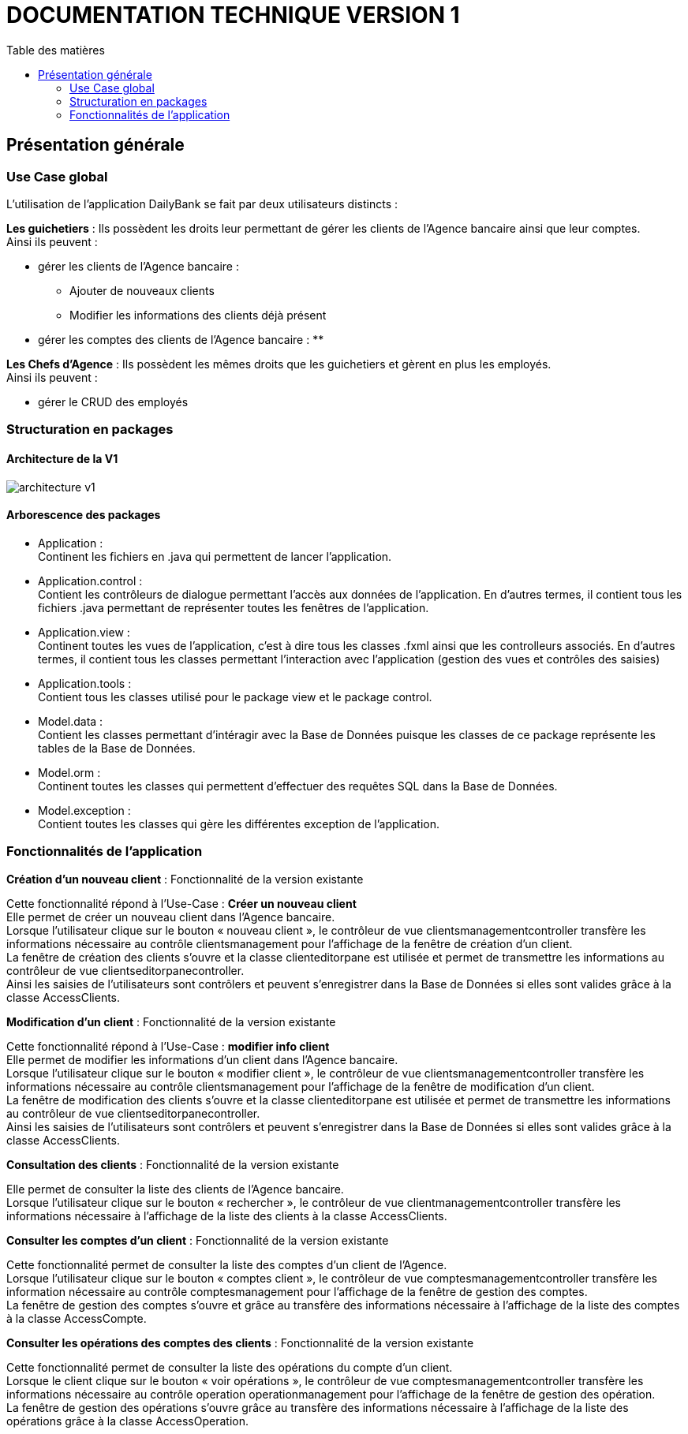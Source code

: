 # DOCUMENTATION TECHNIQUE VERSION 1
:toc: left
:toc-title: Table des matières
:icons: font
:nofooter:

## Présentation générale

### Use Case global

L'utilisation de l'application DailyBank se fait par deux utilisateurs distincts : 

*Les guichetiers* : Ils possèdent les droits leur permettant de gérer les clients de l'Agence bancaire ainsi que leur comptes. +
Ainsi ils peuvent :

* gérer les clients de l'Agence bancaire :
** Ajouter de nouveaux clients 
** Modifier les informations des clients déjà présent 
* gérer les comptes des clients de l'Agence bancaire :
** 

*Les Chefs d'Agence* : Ils possèdent les mêmes droits que les guichetiers et gèrent en plus les employés. +
Ainsi ils peuvent : 

* gérer le CRUD des employés

### Structuration en packages

#### Architecture de la V1

image:img/architecture-v1.png[]

#### Arborescence des packages

* Application : +
Continent les fichiers en .java qui permettent de lancer l'application.

* Application.control : +
Contient les contrôleurs de dialogue permettant l'accès aux données de l'application. En d'autres termes, il contient tous les fichiers .java permettant de représenter toutes les fenêtres de l'application.

* Application.view : +
Continent toutes les vues de l'application, c'est à dire tous les classes .fxml ainsi que les controlleurs associés. En d'autres termes, il contient tous les classes permettant l'interaction avec l'application (gestion des vues et contrôles des saisies)

* Application.tools : +
Contient tous les classes utilisé pour le package view et le package control.

* Model.data : +
Contient les classes permettant d'intéragir avec la Base de Données puisque les classes de ce package représente les tables de la Base de Données.

* Model.orm : +
Continent toutes les classes qui permettent d'effectuer des requêtes SQL dans la Base de Données. 

* Model.exception : +
Contient toutes les classes qui gère les différentes exception de l'application. +


### Fonctionnalités de l'application

*Création d'un nouveau client* : Fonctionnalité de la version existante

Cette fonctionnalité répond à l'Use-Case : *Créer un nouveau client* +
Elle permet de créer un nouveau client dans l'Agence bancaire. +
Lorsque l'utilisateur clique sur le bouton « nouveau client », le contrôleur de vue clientsmanagementcontroller transfère les informations nécessaire au contrôle clientsmanagement pour l'affichage de la fenêtre de création d'un client. +
La fenêtre de création des clients s'ouvre et la classe clienteditorpane est utilisée et permet de transmettre les informations au contrôleur de vue clientseditorpanecontroller. + 
Ainsi les saisies de l'utilisateurs sont contrôlers et peuvent s'enregistrer dans la Base de Données si elles sont valides grâce à la classe AccessClients.

*Modification d'un client* : Fonctionnalité de la version existante

Cette fonctionnalité répond à l'Use-Case : *modifier info client* +
Elle permet de modifier les informations d'un client dans l'Agence bancaire. +
Lorsque l'utilisateur clique sur le bouton « modifier client », le contrôleur de vue clientsmanagementcontroller transfère les informations nécessaire au contrôle clientsmanagement pour l'affichage de la fenêtre de modification d'un client. +
La fenêtre de modification des clients s'ouvre et la classe clienteditorpane est utilisée et permet de transmettre les informations au contrôleur de vue clientseditorpanecontroller. + 
Ainsi les saisies de l'utilisateurs sont contrôlers et peuvent s'enregistrer dans la Base de Données si elles sont valides grâce à la classe AccessClients.

*Consultation des clients* : Fonctionnalité de la version existante

Elle permet de consulter la liste des clients de l'Agence bancaire. +
Lorsque l'utilisateur clique sur le bouton « rechercher », le contrôleur de vue clientmanagementcontroller transfère les informations nécessaire à l'affichage de la liste des clients à la classe AccessClients. 

*Consulter les comptes d'un client* : Fonctionnalité de la version existante

Cette fonctionnalité permet de consulter la liste des comptes d'un client de l'Agence. +
Lorsque l'utilisateur clique sur le bouton « comptes client », le contrôleur de vue comptesmanagementcontroller transfère les information nécessaire au contrôle comptesmanagement pour l'affichage de la fenêtre de gestion des comptes. +
La fenêtre de gestion des comptes s'ouvre et grâce au transfère des informations nécessaire à l'affichage de la liste des comptes à la classe AccessCompte.

*Consulter les opérations des comptes des clients* : Fonctionnalité de la version existante

Cette fonctionnalité permet de consulter la liste des opérations du compte d'un client. +
Lorsque le client clique sur le bouton « voir opérations », le contrôleur de vue comptesmanagementcontroller transfère les informations nécessaire au contrôle operation operationmanagement pour l'affichage de la fenêtre de gestion des opération. +
La fenêtre de gestion des opérations s'ouvre grâce au transfère des informations nécessaire à l'affichage de la liste des opérations grâce à la classe AccessOperation.